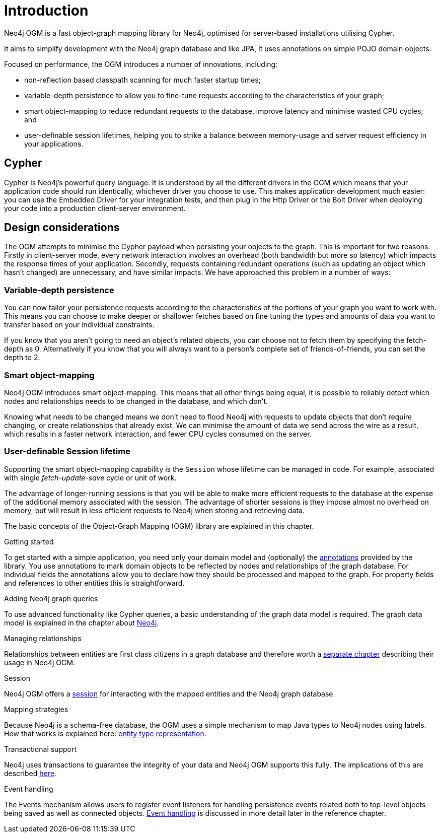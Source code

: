 [[reference-introduction]]
= Introduction

Neo4j OGM is a fast object-graph mapping library for Neo4j, optimised for server-based installations utilising Cypher.

It aims to simplify development with the Neo4j graph database and like JPA, it uses annotations on simple POJO domain objects.

Focused on performance, the OGM introduces a number of innovations, including:

- non-reflection based classpath scanning for much faster startup times;
- variable-depth persistence to allow you to fine-tune requests according to the characteristics of your graph;
- smart object-mapping to reduce redundant requests to the database, improve latency and minimise wasted CPU cycles; and
- user-definable session lifetimes, helping you to strike a balance between memory-usage and server request efficiency in your applications.




[[reference-cypher]]
== Cypher

Cypher is Neo4j's powerful query language.
It is understood by all the different drivers in the OGM which means that your application code should run identically, whichever driver you choose to use.
This makes application development much easier: you can use the Embedded Driver for your integration tests, and then plug in the Http Driver or the Bolt Driver when deploying your code into a production client-server environment.


[[reference-design-considerations]]
== Design considerations

The OGM attempts to minimise the Cypher payload when persisting your objects to the graph.
This is important for two reasons.
Firstly in client-server mode, every network interaction involves an overhead (both bandwidth but more so latency) which impacts the response times of your application.
Secondly, requests containing redundant operations (such as updating an object which hasn't changed) are unnecessary, and have similar impacts.
We have approached this problem in a number of ways:


[[reference-variable-depth-persistence]]
=== Variable-depth persistence

You can now tailor your persistence requests according to the characteristics of the portions of your graph you want to work with.
This means you can choose to make deeper or shallower fetches based on fine tuning the types and amounts of data you want to transfer based on your individual constraints.

If you know that you aren't going to need an object's related objects, you can choose not to fetch them by specifying the fetch-depth as 0.
Alternatively if you know that you will always want to a person's complete set of friends-of-friends, you can set the depth to 2.


[[reference-smart-object-mapping]]
=== Smart object-mapping

Neo4j OGM introduces smart object-mapping.
This means that all other things being equal, it is possible to reliably detect which nodes and relationships needs to be changed in the database, and which don't.

Knowing what needs to be changed means we don't need to flood Neo4j with requests to update objects that don't require changing, or create relationships that already exist.
We can minimise the amount of data we send across the wire as a result, which results in a faster network interaction, and fewer CPU cycles consumed on the server.


[[reference-user-definable-session-lifetime]]
=== User-definable Session lifetime

Supporting the smart object-mapping capability is the `Session` whose lifetime can be managed in code.
For example, associated with single _fetch-update-save_ cycle or unit of work.

The advantage of longer-running sessions is that you will be able to make more efficient requests to the database at the expense of the additional memory associated with the session.
The advantage of shorter sessions is they impose almost no overhead on memory, but will result in less efficient requests to Neo4j when storing and retrieving data.



The basic concepts of the Object-Graph Mapping (OGM) library are explained in this chapter.

.Getting started
To get started with a simple application, you need only your domain model and (optionally) the <<reference-programming-model-annotations, annotations>> provided by the library.
You use annotations to mark domain objects to be reflected by nodes and relationships of the graph database.
For individual fields the annotations allow you to declare how they should be processed and mapped to the graph.
For property fields and references to other entities this is straightforward.


.Adding Neo4j graph queries
To use advanced functionality like Cypher queries, a basic understanding of the graph data model is required.
The graph data model is explained in the chapter about <<introduction, Neo4j>>.


.Managing relationships
Relationships between entities are first class citizens in a graph database and therefore worth a <<reference-programming-model-relationships, separate chapter>> describing their usage in Neo4j OGM.


.Session
Neo4j OGM offers a <<reference-programming-model-session, session>> for interacting with the mapped entities and the Neo4j graph database.


.Mapping strategies
Because Neo4j is a schema-free database, the OGM uses a simple mechanism to map Java types to Neo4j nodes using labels.
How that works is explained here: <<reference-programming-model-typerepresentationstrategy, entity type representation>>.


.Transactional support
Neo4j uses transactions to guarantee the integrity of your data and Neo4j OGM supports this fully.
The implications of this are described <<reference-programming-model-transactions, here>>.


.Event handling
The Events mechanism allows users to register event listeners for handling persistence events related both to top-level objects being saved as well as connected objects.
<<reference-programming-model-events, Event handling>> is discussed in more detail later in the reference chapter.
